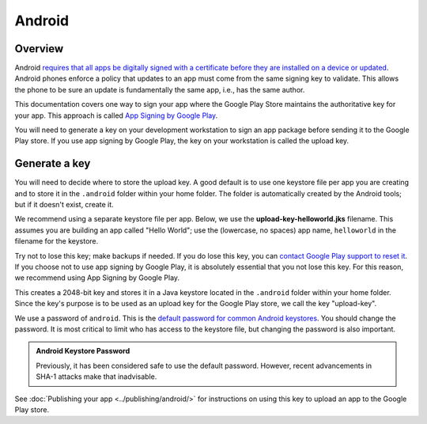 =======
Android
=======

Overview
--------

Android `requires that all apps be digitally signed with a certificate before
they are installed on a device or updated
<https://developer.android.com/studio/publish/app-signing>`__. Android phones
enforce a policy that updates to an app must come from the same signing key to
validate. This allows the phone to be sure an update is fundamentally the same
app, i.e., has the same author.

This documentation covers one way to sign your app where the Google Play Store
maintains the authoritative key for your app. This approach is called `App
Signing by Google Play
<https://support.google.com/googleplay/android-developer/answer/9842756>`__.

You will need to generate a key on your development workstation to sign an app
package before sending it to the Google Play store. If you use app signing by
Google Play, the key on your workstation is called the upload key.

Generate a key
--------------

You will need to decide where to store the upload key. A good default is to use
one keystore file per app you are creating and to store it in the ``.android``
folder within your home folder. The folder is automatically created by the
Android tools; but if it doesn't exist, create it.

We recommend using a separate keystore file per app. Below, we use the
**upload-key-helloworld.jks** filename. This assumes you are building an app
called "Hello World"; use the (lowercase, no spaces) app name, ``helloworld``
in the filename for the keystore.

Try not to lose this key; make backups if needed. If you do lose this key, you
can `contact Google Play support to reset it
<https://support.google.com/googleplay/android-developer/answer/9842756#reset>`__.
If you choose not to use app signing by Google Play, it is absolutely essential
that you not lose this key. For this reason, we recommend using App Signing by
Google Play.

.. tabs::

  .. group-tab:: macOS

    .. code-block:: console

      $ mkdir -p ~/.android
      $ ~/Library/Caches/org.beeware.briefcase/tools/java/Contents/Home/bin/keytool -keyalg RSA -deststoretype pkcs12 -genkey -v -storepass android -keystore ~/.android/upload-key-helloworld.jks -keysize 2048 -dname "cn=Upload Key" -alias upload-key -validity 10000

  .. group-tab:: Linux

    .. code-block:: console

      $ mkdir -p ~/.android
      $ ~/.cache/briefcase/tools/java/bin/keytool -keyalg RSA -deststoretype pkcs12 -genkey -v -storepass android -keystore ~/.android/upload-key-helloworld.jks -keysize 2048 -dname "cn=Upload Key" -alias upload-key -validity 10000

  .. group-tab:: Windows (cmd)

    .. code-block:: doscon

      C:\...>IF not exist %HOMEPATH%\.android mkdir %HOMEPATH%\.android
      C:\...>%LOCALAPPDATA%\BeeWare\briefcase\Cache\tools\java\bin\keytool.exe -keyalg RSA -deststoretype pkcs12 -genkey -v -storepass android -keystore %HOMEPATH%\.android\upload-key-helloworld.jks -keysize 2048 -dname "cn=Upload Key" -alias upload-key -validity 10000

  .. group-tab:: Windows (PowerShell)

    .. code-block:: pwsh-session

      PS C:\...> If (-Not (Test-Path "$env:HOMEPATH/.android")) { New-Item -Path "$env:HOMEPATH\.android" -ItemType Directory }
      PS C:\...> & "$env:LOCALAPPDATA\BeeWare\briefcase\Cache\tools\java\bin\keytool.exe" -keyalg RSA -deststoretype pkcs12 -genkey -v -storepass android -keystore "$env:HOMEPATH\.android\upload-key-helloworld.jks" -keysize 2048 -dname "cn=Upload Key" -alias upload-key -validity 10000

This creates a 2048-bit key and stores it in a Java keystore located in the
``.android`` folder within your home folder. Since the key's purpose is to be
used as an upload key for the Google Play store, we call the key "upload-key".

We use a password of ``android``. This is the `default password for common
Android keystores <https://developers.google.com/android/guides/client-auth>`__.
You should change the password. It is most critical to limit who
has access to the keystore file, but changing the password is also important.

.. admonition:: Android Keystore Password

  Previously, it has been considered safe to use the default password. However,
  recent advancements in SHA-1 attacks make that inadvisable.

See :doc:`Publishing your app <../publishing/android/>` for instructions
on using this key to upload an app to the Google Play store.
